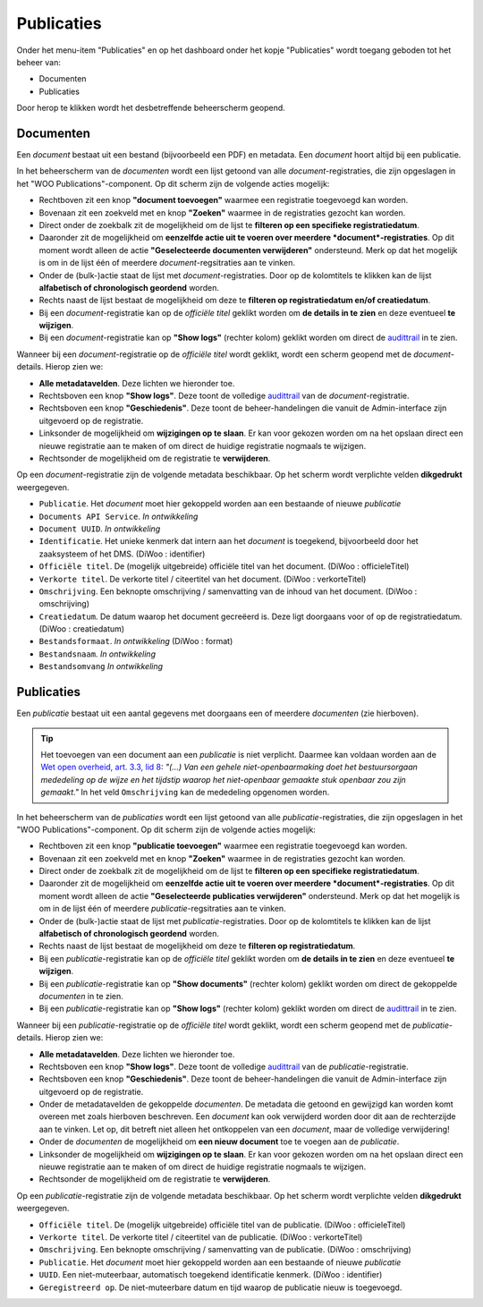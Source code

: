 .. admin_Publicaties_index:

.. _`audittrail` : ../Logging/index.hmtl

Publicaties
============

Onder het menu-item "Publicaties" en op het dashboard onder het kopje "Publicaties" wordt toegang geboden tot het beheer van:

* Documenten
* Publicaties

Door herop te klikken wordt het desbetreffende beheerscherm geopend.

Documenten
-----------
Een *document* bestaat uit een bestand (bijvoorbeeld een PDF) en metadata. Een *document* hoort altijd bij een publicatie. 

In het beheerscherm van de *documenten* wordt een lijst getoond van alle *document*-registraties, die zijn opgeslagen in het "WOO Publications"-component. 
Op dit scherm zijn de volgende acties mogelijk:

* Rechtboven zit een knop **"document toevoegen"** waarmee een registratie toegevoegd kan worden.
* Bovenaan zit een zoekveld met en knop **"Zoeken"** waarmee in de registraties gezocht kan worden.
* Direct onder de zoekbalk zit de mogelijkheid om de lijst te **filteren op een specifieke registratiedatum**.
* Daaronder zit de mogelijkheid om **eenzelfde actie uit te voeren over meerdere *document*-registraties**. Op dit moment wordt alleen de actie **"Geselecteerde documenten verwijderen"** ondersteund. Merk op dat het mogelijk is om in de lijst één of meerdere *document*-regsitraties aan te vinken.
* Onder de (bulk-)actie staat de lijst met *document*-registraties. Door op de kolomtitels te klikken kan de lijst **alfabetisch of chronologisch geordend** worden. 
* Rechts naast de lijst bestaat de mogelijkheid om deze te **filteren op registratiedatum en/of creatiedatum**.
* Bij een *document*-registratie kan op de `officiële titel` geklikt worden om **de details in te zien** en deze eventueel **te wijzigen**.
* Bij een *document*-registratie kan op **"Show logs"** (rechter kolom) geklikt worden om direct de `audittrail`_ in te zien.

Wanneer bij een *document*-registratie op  de `officiële titel` wordt geklikt, wordt een scherm geopend met de *document*-details.
Hierop zien we:

* **Alle metadatavelden**. Deze lichten we hieronder toe.
* Rechtsboven een knop **"Show logs"**. Deze toont de volledige `audittrail`_ van de *document*-registratie.
* Rechtsboven een knop **"Geschiedenis"**. Deze toont de beheer-handelingen die vanuit de Admin-interface zijn uitgevoerd op de registratie.
* Linksonder de mogelijkheid om **wijzigingen op te slaan**. Er kan voor gekozen worden om na het opslaan direct een nieuwe registratie aan te maken of om direct de huidige registratie nogmaals te wijzigen.
* Rechtsonder de mogelijkheid om de registratie te **verwijderen**.

Op een *document*-registratie zijn de volgende metadata beschikbaar. Op het scherm wordt verplichte velden **dikgedrukt** weergegeven.

* ``Publicatie``. Het *document* moet hier gekoppeld worden aan een bestaande of nieuwe *publicatie*
* ``Documents API Service``. *In ontwikkeling*
* ``Document UUID``. *In ontwikkeling*
* ``Identificatie``. Het unieke kenmerk dat intern aan het *document* is toegekend, bijvoorbeeld door het zaaksysteem of het DMS. (DiWoo : identifier)
* ``Officiële titel``. De (mogelijk uitgebreide) officiële titel van het document. (DiWoo : officieleTitel)
* ``Verkorte titel``. De verkorte titel / citeertitel van het document. (DiWoo : verkorteTitel)
* ``Omschrijving``. Een beknopte omschrijving / samenvatting van de inhoud van het document. (DiWoo : omschrijving)
* ``Creatiedatum``. De datum waarop het document gecreëerd is. Deze ligt doorgaans voor of op de registratiedatum.  (DiWoo : creatiedatum)
* ``Bestandsformaat``. *In ontwikkeling* (DiWoo : format)
* ``Bestandsnaam``. *In ontwikkeling*
* ``Bestandsomvang`` *In ontwikkeling*

Publicaties
------------
Een *publicatie* bestaat uit een aantal gegevens met doorgaans een of meerdere *documenten* (zie hierboven).

.. Tip:: Het toevoegen van een document aan een *publicatie* is niet verplicht. Daarmee kan voldaan worden aan de `Wet open overheid, art. 3.3, lid 8 <https://wetten.overheid.nl/BWBR0045754/2024-10-01#Hoofdstuk3_Artikel3.3>`_: *"(...) Van een gehele niet-openbaarmaking doet het bestuursorgaan mededeling op de wijze en het tijdstip waarop het niet-openbaar gemaakte stuk openbaar zou zijn gemaakt."* In het veld ``Omschrijving`` kan de mededeling opgenomen worden.

In het beheerscherm van de *publicaties* wordt een lijst getoond van alle *publicatie*-registraties, die zijn opgeslagen in het "WOO Publications"-component. 
Op dit scherm zijn de volgende acties mogelijk:

* Rechtboven zit een knop **"publicatie toevoegen"** waarmee een registratie toegevoegd kan worden.
* Bovenaan zit een zoekveld met en knop **"Zoeken"** waarmee in de registraties gezocht kan worden.
* Direct onder de zoekbalk zit de mogelijkheid om de lijst te **filteren op een specifieke registratiedatum**.
* Daaronder zit de mogelijkheid om **eenzelfde actie uit te voeren over meerdere *document*-registraties**. Op dit moment wordt alleen de actie **"Geselecteerde publicaties verwijderen"** ondersteund. Merk op dat het mogelijk is om in de lijst één of meerdere *publicatie*-regsitraties aan te vinken.
* Onder de (bulk-)actie staat de lijst met *publicatie*-registraties. Door op de kolomtitels te klikken kan de lijst **alfabetisch of chronologisch geordend** worden. 
* Rechts naast de lijst bestaat de mogelijkheid om deze te **filteren op registratiedatum**.
* Bij een *publicatie*-registratie kan op de `officiële titel` geklikt worden om **de details in te zien** en deze eventueel **te wijzigen**.
* Bij een *publicatie*-registratie kan op **"Show documents"** (rechter kolom) geklikt worden om direct de gekoppelde *documenten* in te zien.
* Bij een *publicatie*-registratie kan op **"Show logs"** (rechter kolom) geklikt worden om direct de `audittrail`_ in te zien.

Wanneer bij een *publicatie*-registratie op  de `officiële titel` wordt geklikt, wordt een scherm geopend met de *publicatie*-details.
Hierop zien we:

* **Alle metadatavelden**. Deze lichten we hieronder toe.
* Rechtsboven een knop **"Show logs"**. Deze toont de volledige `audittrail`_ van de *publicatie*-registratie.
* Rechtsboven een knop **"Geschiedenis"**. Deze toont de beheer-handelingen die vanuit de Admin-interface zijn uitgevoerd op de registratie.
* Onder de metadatavelden de gekoppelde *documenten*. De metadata die getoond en gewijzigd kan worden komt overeen met zoals hierboven beschreven. Een *document* kan ook verwijderd worden door dit aan de rechterzijde aan te vinken. Let op, dit betreft niet alleen het ontkoppelen van een *document*, maar de volledige verwijdering!
* Onder de *documenten* de mogelijkheid om **een nieuw document** toe te voegen aan de *publicatie*.
* Linksonder de mogelijkheid om **wijzigingen op te slaan**. Er kan voor gekozen worden om na het opslaan direct een nieuwe registratie aan te maken of om direct de huidige registratie nogmaals te wijzigen.
* Rechtsonder de mogelijkheid om de registratie te **verwijderen**.

Op een *publicatie*-registratie zijn de volgende metadata beschikbaar. Op het scherm wordt verplichte velden **dikgedrukt** weergegeven.

* ``Officiële titel``. De (mogelijk uitgebreide) officiële titel van de publicatie. (DiWoo : officieleTitel)
* ``Verkorte titel``. De verkorte titel / citeertitel van de publicatie. (DiWoo : verkorteTitel)
* ``Omschrijving``. Een beknopte omschrijving / samenvatting van de publicatie. (DiWoo : omschrijving)
* ``Publicatie``. Het *document* moet hier gekoppeld worden aan een bestaande of nieuwe *publicatie*
* ``UUID``. Een niet-muteerbaar, automatisch toegekend identificatie kenmerk. (DiWoo : identifier)
* ``Geregistreerd op``. De niet-muteerbare datum en tijd waarop de publicatie nieuw is toegevoegd. 
